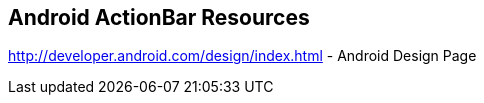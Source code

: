 == Android ActionBar Resources
	
http://developer.android.com/design/index.html - Android Design Page
	

